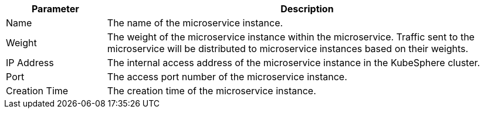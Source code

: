 // :ks_include_id: 63f2cf5af75e41deb6a5d5c45da3d5b3
[%header,cols="1a,4a"]
|===
|Parameter |Description

|Name
|The name of the microservice instance.

|Weight
|The weight of the microservice instance within the microservice. Traffic sent to the microservice will be distributed to microservice instances based on their weights.

|IP Address
|The internal access address of the microservice instance in the KubeSphere cluster.

|Port
|The access port number of the microservice instance.

|Creation Time
|The creation time of the microservice instance.
|===